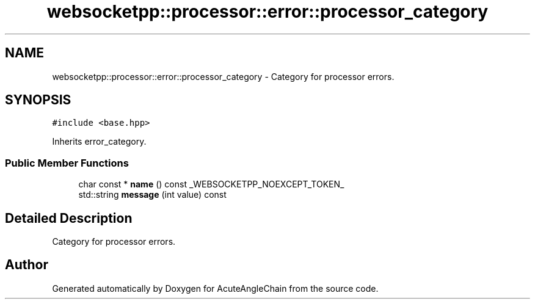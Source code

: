 .TH "websocketpp::processor::error::processor_category" 3 "Sun Jun 3 2018" "AcuteAngleChain" \" -*- nroff -*-
.ad l
.nh
.SH NAME
websocketpp::processor::error::processor_category \- Category for processor errors\&.  

.SH SYNOPSIS
.br
.PP
.PP
\fC#include <base\&.hpp>\fP
.PP
Inherits error_category\&.
.SS "Public Member Functions"

.in +1c
.ti -1c
.RI "char const  * \fBname\fP () const _WEBSOCKETPP_NOEXCEPT_TOKEN_"
.br
.ti -1c
.RI "std::string \fBmessage\fP (int value) const"
.br
.in -1c
.SH "Detailed Description"
.PP 
Category for processor errors\&. 

.SH "Author"
.PP 
Generated automatically by Doxygen for AcuteAngleChain from the source code\&.
